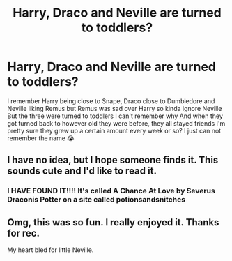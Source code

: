 #+TITLE: Harry, Draco and Neville are turned to toddlers?

* Harry, Draco and Neville are turned to toddlers?
:PROPERTIES:
:Author: CloKaboom
:Score: 1
:DateUnix: 1617932801.0
:DateShort: 2021-Apr-09
:FlairText: What's That Fic?
:END:
I remember Harry being close to Snape, Draco close to Dumbledore and Neville liking Remus but Remus was sad over Harry so kinda ignore Neville But the three were turned to toddlers I can't remember why And when they got turned back to however old they were before, they all stayed friends I'm pretty sure they grew up a certain amount every week or so? I just can not remember the name 😭


** I have no idea, but I hope someone finds it. This sounds cute and I'd like to read it.
:PROPERTIES:
:Author: Wake_The_Dragon
:Score: 2
:DateUnix: 1617977900.0
:DateShort: 2021-Apr-09
:END:

*** I HAVE FOUND IT!!!! It's called A Chance At Love by Severus Draconis Potter on a site called potionsandsnitches
:PROPERTIES:
:Author: CloKaboom
:Score: 1
:DateUnix: 1618018378.0
:DateShort: 2021-Apr-10
:END:


** Omg, this was so fun. I really enjoyed it. Thanks for rec.

My heart bled for little Neville.
:PROPERTIES:
:Author: alexanderhamiltonjhn
:Score: 1
:DateUnix: 1618890777.0
:DateShort: 2021-Apr-20
:END:
